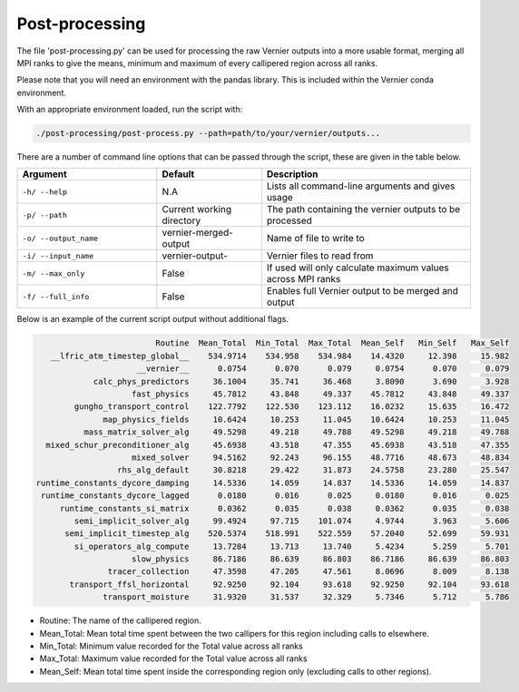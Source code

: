 .. -----------------------------------------------------------------------------
     (c) Crown copyright 2025 Met Office. All rights reserved.
     The file LICENCE, distributed with this code, contains details of the terms
     under which the code may be used.
   -----------------------------------------------------------------------------

Post-processing
---------------

The file 'post-processing.py' can be used for processing the raw Vernier outputs 
into a more usable format, merging all MPI ranks to give the means, minimum and
maximum of every callipered region across all ranks.


Please note that you will need an environment with the pandas library. This is 
included within the Vernier conda environment.

.. dropdown:: ``Creating/ loading conda environments in Bash``

  .. code-block:: shell

    conda env create -f ./etc/conda/vernier-env.yml
    conda activate vernier-env

With an appropriate environment loaded, run the script with:

.. code-block:: shell

    ./post-processing/post-process.py --path=path/to/your/vernier/outputs...

There are a number of command line options that can be passed through the
script, these are given in the table below.

..  list-table::
    :widths: 20 15 30
    :header-rows: 1

    * - Argument
      - Default
      - Description
    * - ``-h/ --help``
      - N.A
      - Lists all command-line arguments and gives usage
    * - ``-p/ --path``
      - Current working directory
      - The path containing the vernier outputs to be processed
    * - ``-o/ --output_name``
      - vernier-merged-output
      - Name of file to write to
    * - ``-i/ --input_name``
      - vernier-output-
      - Vernier files to read from
    * - ``-m/ --max_only``
      - False
      - If used will only calculate maximum values across MPI ranks
    * - ``-f/ --full_info``
      - False
      - Enables full Vernier output to be merged and output

Below is an example of the current script output without additional flags.

.. code-block:: text

                           Routine  Mean_Total  Min_Total  Max_Total  Mean_Self   Min_Self   Max_Self
     __lfric_atm_timestep_global__    534.9714    534.958    534.984    14.4320     12.398     15.982
                       __vernier__      0.0754      0.070      0.079     0.0754      0.070      0.079
              calc_phys_predictors     36.1004     35.741     36.468     3.8090      3.690      3.928
                      fast_physics     45.7812     43.848     49.337    45.7812     43.848     49.337
          gungho_transport_control    122.7792    122.530    123.112    16.0232     15.635     16.472
                map_physics_fields     10.6424     10.253     11.045    10.6424     10.253     11.045
            mass_matrix_solver_alg     49.5298     49.218     49.788    49.5298     49.218     49.788
    mixed_schur_preconditioner_alg     45.6938     43.518     47.355    45.6938     43.518     47.355
                      mixed_solver     94.5162     92.243     96.155    48.7716     48.673     48.834
                   rhs_alg_default     30.8218     29.422     31.873    24.5758     23.280     25.547
  runtime_constants_dycore_damping     14.5336     14.059     14.837    14.5336     14.059     14.837
   runtime_constants_dycore_lagged      0.0180      0.016      0.025     0.0180      0.016      0.025
       runtime_constants_si_matrix      0.0362      0.035      0.038     0.0362      0.035      0.038
          semi_implicit_solver_alg     99.4924     97.715    101.074     4.9744      3.963      5.606
        semi_implicit_timestep_alg    520.5374    518.991    522.559    57.2040     52.699     59.931
          si_operators_alg_compute     13.7284     13.713     13.740     5.4234      5.259      5.701
                      slow_physics     86.7186     86.639     86.803    86.7186     86.639     86.803
                 tracer_collection     47.3598     47.205     47.561     8.0696      8.009      8.138
         transport_ffsl_horizontal     92.9250     92.104     93.618    92.9250     92.104     93.618
                transport_moisture     31.9320     31.537     32.329     5.7346      5.712      5.786

* Routine: The name of the callipered region.
* Mean_Total: Mean total time spent between the two callipers for this region including calls to elsewhere.
* Min_Total: Minimum value recorded for the Total value across all ranks
* Max_Total: Maximum value recorded for the Total value across all ranks
* Mean_Self: Mean total time spent inside the corresponding region only (excluding calls to other regions).


